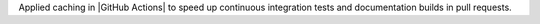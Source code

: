 Applied caching in |GitHub Actions| to speed up continuous integration tests
and documentation builds in pull requests.
